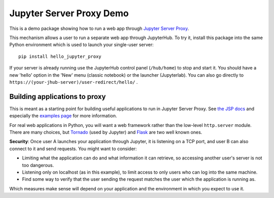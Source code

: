 Jupyter Server Proxy Demo
=========================

This is a demo package showing how to run a web app through
`Jupyter Server Proxy <https://jupyter-server-proxy.readthedocs.io/en/latest/>`_.

This mechanism allows a user to run a separate web app through JupyterHub.
To try it, install this package into the same Python environment which is
used to launch your single-user server::

    pip install hello_jupyter_proxy

If your server is already running use the JupyterHub control panel
(``/hub/home``) to stop and start it. You should have a new 'hello' option in
the 'New' menu (classic notebook) or the launcher (Jupyterlab). You can also
go directly to ``https://(your-jhub-server)/user-redirect/hello/`` .

Building applications to proxy
------------------------------

This is meant as a starting point for building useful applications to run in
Jupyter Server Proxy. See `the JSP docs
<https://jupyter-server-proxy.readthedocs.io/en/latest/>`_ and especially the
`examples page <https://jupyter-server-proxy.readthedocs.io/en/latest/examples.html>`_
for more information.

For real web applications in Python, you will want a web framework rather than
the low-level ``http.server`` module. There are many choices, but `Tornado
<https://www.tornadoweb.org/en/stable/>`_ (used by Jupyter) and `Flask
<https://palletsprojects.com/p/flask/>`_ are two well known ones.

**Security**: Once user A launches your application through Jupyter, it is
listening on a TCP port, and user B can also connect to it and send requests.
You might want to consider:

- Limiting what the application can do and what information it can retrieve, so
  accessing another user's server is not too dangerous.
- Listening only on localhost (as in this example), to limit access to only
  users who can log into the same machine.
- Find some way to verify that the user sending the request matches the user
  which the application is running as.

Which measures make sense will depend on your application and the environment
in which you expect to use it.
